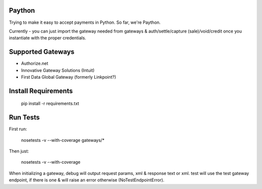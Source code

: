 Paython
=========

Trying to make it easy to accept payments in Python. So far, we're Paython.

Currently - you can just import the gateway needed from gateways & auth/settle/capture (sale)/void/credit once you instantiate with the proper credentials.

Supported Gateways
==================

* Authorize.net
* Innovative Gateway Solutions (Intuit)
* First Data Global Gateway (formerly Linkpoint?)

Install Requirements
===========================

    pip install -r requirements.txt

Run Tests
=========

First run:

    nosetests -v --with-coverage gateways/*

Then just:

    nosetests -v --with-coverage

When initializing a gateway, debug will output request params, xml & response text or xml. test will use the test gateway endpoint, if there is one & will raise an error otherwise (NoTestEndpointError). 
